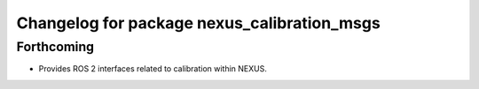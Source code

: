 ^^^^^^^^^^^^^^^^^^^^^^^^^^^^^^^^^^^^^^^^^^^^
Changelog for package nexus_calibration_msgs
^^^^^^^^^^^^^^^^^^^^^^^^^^^^^^^^^^^^^^^^^^^^

Forthcoming
-----------
* Provides ROS 2 interfaces related to calibration within NEXUS.
